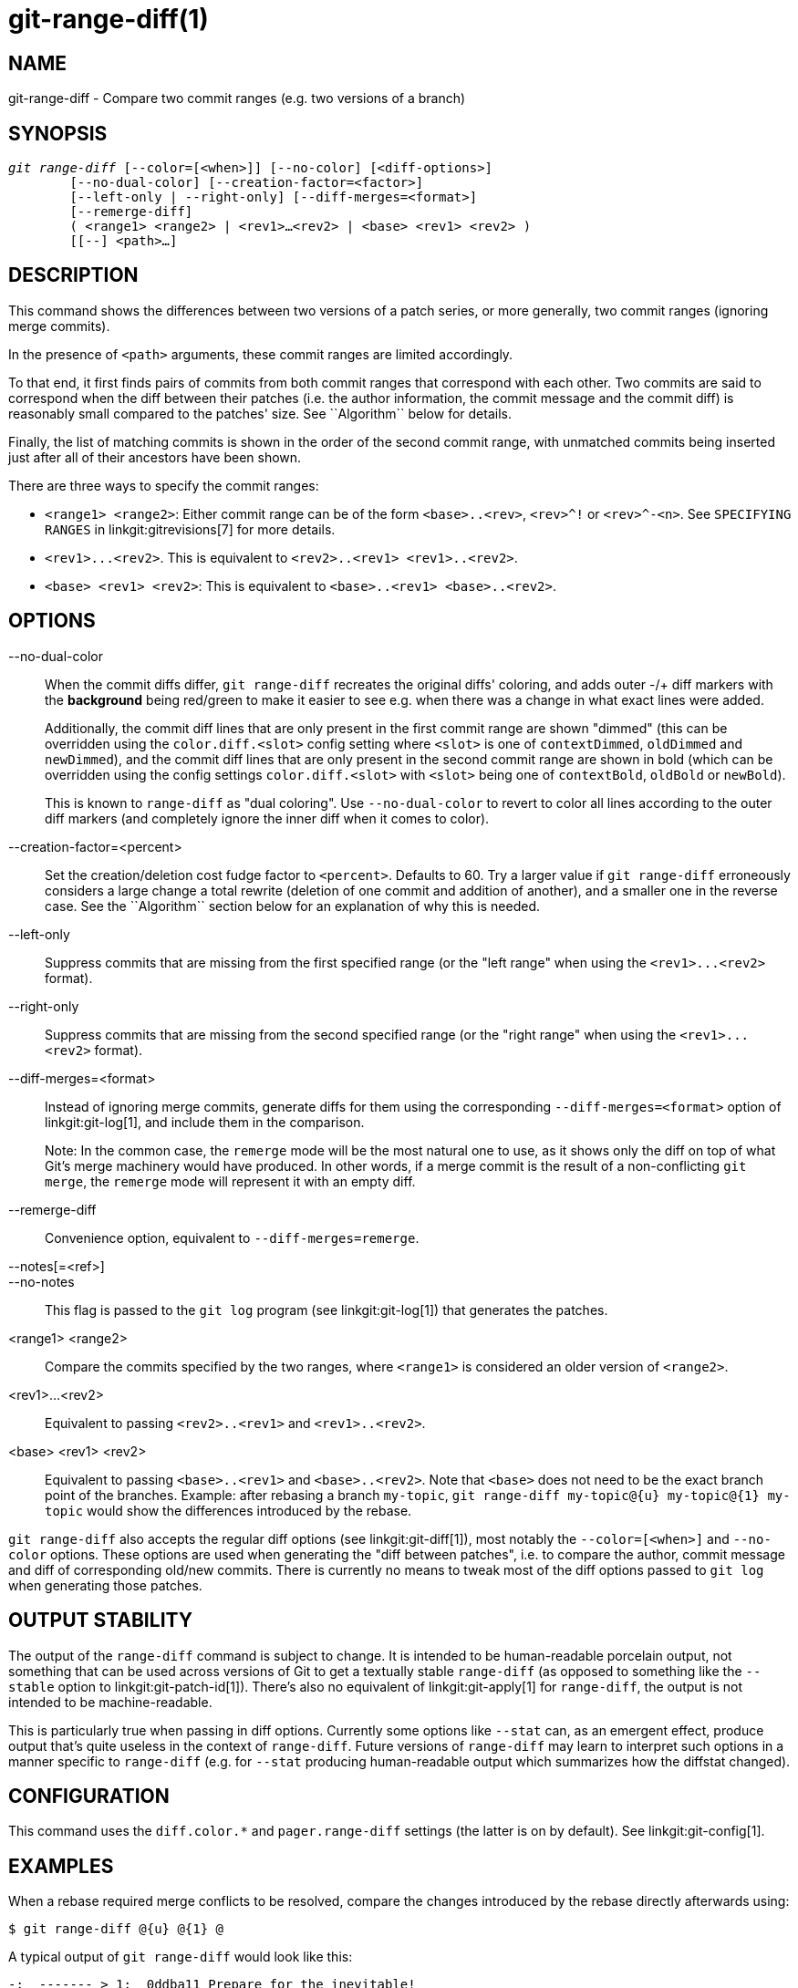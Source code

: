 git-range-diff(1)
=================

NAME
----
git-range-diff - Compare two commit ranges (e.g. two versions of a branch)

SYNOPSIS
--------
[verse]
'git range-diff' [--color=[<when>]] [--no-color] [<diff-options>]
	[--no-dual-color] [--creation-factor=<factor>]
	[--left-only | --right-only] [--diff-merges=<format>]
	[--remerge-diff]
	( <range1> <range2> | <rev1>...<rev2> | <base> <rev1> <rev2> )
	[[--] <path>...]

DESCRIPTION
-----------

This command shows the differences between two versions of a patch
series, or more generally, two commit ranges (ignoring merge commits).

In the presence of `<path>` arguments, these commit ranges are limited
accordingly.

To that end, it first finds pairs of commits from both commit ranges
that correspond with each other. Two commits are said to correspond when
the diff between their patches (i.e. the author information, the commit
message and the commit diff) is reasonably small compared to the
patches' size. See ``Algorithm`` below for details.

Finally, the list of matching commits is shown in the order of the
second commit range, with unmatched commits being inserted just after
all of their ancestors have been shown.

There are three ways to specify the commit ranges:

- `<range1> <range2>`: Either commit range can be of the form
  `<base>..<rev>`, `<rev>^!` or `<rev>^-<n>`. See `SPECIFYING RANGES`
  in linkgit:gitrevisions[7] for more details.

- `<rev1>...<rev2>`. This is equivalent to
  `<rev2>..<rev1> <rev1>..<rev2>`.

- `<base> <rev1> <rev2>`: This is equivalent to `<base>..<rev1>
  <base>..<rev2>`.

OPTIONS
-------
--no-dual-color::
	When the commit diffs differ, `git range-diff` recreates the
	original diffs' coloring, and adds outer -/+ diff markers with
	the *background* being red/green to make it easier to see e.g.
	when there was a change in what exact lines were added.
+
Additionally, the commit diff lines that are only present in the first commit
range are shown "dimmed" (this can be overridden using the `color.diff.<slot>`
config setting where `<slot>` is one of `contextDimmed`, `oldDimmed` and
`newDimmed`), and the commit diff lines that are only present in the second
commit range are shown in bold (which can be overridden using the config
settings `color.diff.<slot>` with `<slot>` being one of `contextBold`,
`oldBold` or `newBold`).
+
This is known to `range-diff` as "dual coloring". Use `--no-dual-color`
to revert to color all lines according to the outer diff markers
(and completely ignore the inner diff when it comes to color).

--creation-factor=<percent>::
	Set the creation/deletion cost fudge factor to `<percent>`.
	Defaults to 60. Try a larger value if `git range-diff` erroneously
	considers a large change a total rewrite (deletion of one commit
	and addition of another), and a smaller one in the reverse case.
	See the ``Algorithm`` section below for an explanation of why this is
	needed.

--left-only::
	Suppress commits that are missing from the first specified range
	(or the "left range" when using the `<rev1>...<rev2>` format).

--right-only::
	Suppress commits that are missing from the second specified range
	(or the "right range" when using the `<rev1>...<rev2>` format).

--diff-merges=<format>::
	Instead of ignoring merge commits, generate diffs for them using the
	corresponding `--diff-merges=<format>` option of linkgit:git-log[1],
	and include them in the comparison.
+
Note: In the common case, the `remerge` mode will be the most natural one
to use, as it shows only the diff on top of what Git's merge machinery would
have produced. In other words, if a merge commit is the result of a
non-conflicting `git merge`, the `remerge` mode will represent it with an empty
diff.

--remerge-diff::
	Convenience option, equivalent to `--diff-merges=remerge`.

--notes[=<ref>]::
--no-notes::
	This flag is passed to the `git log` program
	(see linkgit:git-log[1]) that generates the patches.

<range1> <range2>::
	Compare the commits specified by the two ranges, where
	`<range1>` is considered an older version of `<range2>`.

<rev1>...<rev2>::
	Equivalent to passing `<rev2>..<rev1>` and `<rev1>..<rev2>`.

<base> <rev1> <rev2>::
	Equivalent to passing `<base>..<rev1>` and `<base>..<rev2>`.
	Note that `<base>` does not need to be the exact branch point
	of the branches. Example: after rebasing a branch `my-topic`,
	`git range-diff my-topic@{u} my-topic@{1} my-topic` would
	show the differences introduced by the rebase.

`git range-diff` also accepts the regular diff options (see
linkgit:git-diff[1]), most notably the `--color=[<when>]` and
`--no-color` options. These options are used when generating the "diff
between patches", i.e. to compare the author, commit message and diff of
corresponding old/new commits. There is currently no means to tweak most of the
diff options passed to `git log` when generating those patches.

OUTPUT STABILITY
----------------

The output of the `range-diff` command is subject to change. It is
intended to be human-readable porcelain output, not something that can
be used across versions of Git to get a textually stable `range-diff`
(as opposed to something like the `--stable` option to
linkgit:git-patch-id[1]). There's also no equivalent of
linkgit:git-apply[1] for `range-diff`, the output is not intended to
be machine-readable.

This is particularly true when passing in diff options. Currently some
options like `--stat` can, as an emergent effect, produce output
that's quite useless in the context of `range-diff`. Future versions
of `range-diff` may learn to interpret such options in a manner
specific to `range-diff` (e.g. for `--stat` producing human-readable
output which summarizes how the diffstat changed).

CONFIGURATION
-------------
This command uses the `diff.color.*` and `pager.range-diff` settings
(the latter is on by default).
See linkgit:git-config[1].


EXAMPLES
--------

When a rebase required merge conflicts to be resolved, compare the changes
introduced by the rebase directly afterwards using:

------------
$ git range-diff @{u} @{1} @
------------


A typical output of `git range-diff` would look like this:

------------
-:  ------- > 1:  0ddba11 Prepare for the inevitable!
1:  c0debee = 2:  cab005e Add a helpful message at the start
2:  f00dbal ! 3:  decafe1 Describe a bug
    @@ -1,3 +1,3 @@
     Author: A U Thor <author@example.com>

    -TODO: Describe a bug
    +Describe a bug
    @@ -324,5 +324,6
      This is expected.

    -+What is unexpected is that it will also crash.
    ++Unexpectedly, it also crashes. This is a bug, and the jury is
    ++still out there how to fix it best. See ticket #314 for details.

      Contact
3:  bedead < -:  ------- TO-UNDO
------------

In this example, there are 3 old and 3 new commits, where the developer
removed the 3rd, added a new one before the first two, and modified the
commit message of the 2nd commit as well as its diff.

When the output goes to a terminal, it is color-coded by default, just
like regular `git diff`'s output. In addition, the first line (adding a
commit) is green, the last line (deleting a commit) is red, the second
line (with a perfect match) is yellow like the commit header of `git
show`'s output, and the third line colors the old commit red, the new
one green and the rest like `git show`'s commit header.

A naive color-coded diff of diffs is actually a bit hard to read,
though, as it colors the entire lines red or green. The line that added
"What is unexpected" in the old commit, for example, is completely red,
even if the intent of the old commit was to add something.

To help with that, `range` uses the `--dual-color` mode by default. In
this mode, the diff of diffs will retain the original diff colors, and
prefix the lines with -/+ markers that have their *background* red or
green, to make it more obvious that they describe how the diff itself
changed.


Algorithm
---------

The general idea is this: we generate a cost matrix between the commits
in both commit ranges, then solve the least-cost assignment.

The cost matrix is populated thusly: for each pair of commits, both
diffs are generated and the "diff of diffs" is generated, with 3 context
lines, then the number of lines in that diff is used as cost.

To avoid false positives (e.g. when a patch has been removed, and an
unrelated patch has been added between two iterations of the same patch
series), the cost matrix is extended to allow for that, by adding
fixed-cost entries for wholesale deletes/adds.

Example: Let commits `1--2` be the first iteration of a patch series and
`A--C` the second iteration. Let's assume that `A` is a cherry-pick of
`2,` and `C` is a cherry-pick of `1` but with a small modification (say,
a fixed typo). Visualize the commits as a bipartite graph:

------------
    1            A

    2            B

		 C
------------

We are looking for a "best" explanation of the new series in terms of
the old one. We can represent an "explanation" as an edge in the graph:


------------
    1            A
	       /
    2 --------'  B

		 C
------------

This explanation comes for "free" because there was no change. Similarly
`C` could be explained using `1`, but that comes at some cost c>0
because of the modification:

------------
    1 ----.      A
	  |    /
    2 ----+---'  B
	  |
	  `----- C
	  c>0
------------

In mathematical terms, what we are looking for is some sort of a minimum
cost bipartite matching; `1` is matched to `C` at some cost, etc. The
underlying graph is in fact a complete bipartite graph; the cost we
associate with every edge is the size of the diff between the two
commits' patches. To explain also new commits, we introduce dummy nodes
on both sides:

------------
    1 ----.      A
	  |    /
    2 ----+---'  B
	  |
    o     `----- C
	  c>0
    o            o

    o            o
------------

The cost of an edge `o--C` is the size of `C`'s diff, modified by a
fudge factor that should be smaller than 100%. The cost of an edge
`o--o` is free. The fudge factor is necessary because even if `1` and
`C` have nothing in common, they may still share a few empty lines and
such, possibly making the assignment `1--C`, `o--o` slightly cheaper
than `1--o`, `o--C` even if `1` and `C` have nothing in common. With the
fudge factor we require a much larger common part to consider patches as
corresponding.

The overall time needed to compute this algorithm is the time needed to
compute n+m commit diffs and then n*m diffs of patches, plus the time
needed to compute the least-cost assignment between n and m diffs. Git
uses an implementation of the Jonker-Volgenant algorithm to solve the
assignment problem, which has cubic runtime complexity. The matching
found in this case will look like this:

------------
    1 ----.      A
	  |    /
    2 ----+---'  B
       .--+-----'
    o -'  `----- C
	  c>0
    o ---------- o

    o ---------- o
------------


SEE ALSO
--------
linkgit:git-log[1]

GIT
---
Part of the linkgit:git[1] suite
